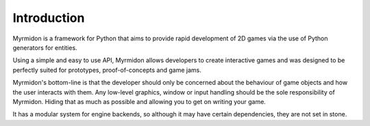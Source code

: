 ============
Introduction
============

Myrmidon is a framework for Python that aims to provide rapid development of 2D games via the use of Python generators for entities.

Using a simple and easy to use API, Myrmidon allows developers to create interactive games and was designed to be perfectly suited for prototypes, proof-of-concepts and game jams.

Myrmidon's bottom-line is that the developer should only be concerned about the behaviour of game objects and how the user interacts with them. Any low-level graphics, window or input handling should be the sole responsibility of Myrmidon. Hiding that as much as possible and allowing you to get on writing your game.

It has a modular system for engine backends, so although it may have certain dependencies, they are not set in stone.
